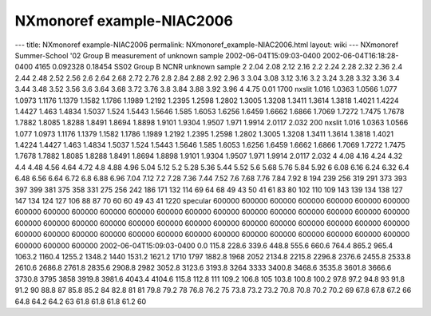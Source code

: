 ==========================
NXmonoref example-NIAC2006
==========================


--- title: NXmonoref example-NIAC2006 permalink:
NXmonoref_example-NIAC2006.html layout: wiki --- NXmonoref
Summer-School '02 Group B measurement of unknown sample
2002-06-04T15:09:03-0400 2002-06-04T16:18:28-0400 4165 0.092328 0.18454
SS02 Group B NCNR unknown sample 2 2.04 2.08 2.12 2.16 2.2 2.24 2.28
2.32 2.36 2.4 2.44 2.48 2.52 2.56 2.6 2.64 2.68 2.72 2.76 2.8 2.84 2.88
2.92 2.96 3 3.04 3.08 3.12 3.16 3.2 3.24 3.28 3.32 3.36 3.4 3.44 3.48
3.52 3.56 3.6 3.64 3.68 3.72 3.76 3.8 3.84 3.88 3.92 3.96 4 4.75 0.01
1700 nxslit 1.016 1.0363 1.0566 1.077 1.0973 1.1176 1.1379 1.1582 1.1786
1.1989 1.2192 1.2395 1.2598 1.2802 1.3005 1.3208 1.3411 1.3614 1.3818
1.4021 1.4224 1.4427 1.463 1.4834 1.5037 1.524 1.5443 1.5646 1.585
1.6053 1.6256 1.6459 1.6662 1.6866 1.7069 1.7272 1.7475 1.7678 1.7882
1.8085 1.8288 1.8491 1.8694 1.8898 1.9101 1.9304 1.9507 1.971 1.9914
2.0117 2.032 200 nxslit 1.016 1.0363 1.0566 1.077 1.0973 1.1176 1.1379
1.1582 1.1786 1.1989 1.2192 1.2395 1.2598 1.2802 1.3005 1.3208 1.3411
1.3614 1.3818 1.4021 1.4224 1.4427 1.463 1.4834 1.5037 1.524 1.5443
1.5646 1.585 1.6053 1.6256 1.6459 1.6662 1.6866 1.7069 1.7272 1.7475
1.7678 1.7882 1.8085 1.8288 1.8491 1.8694 1.8898 1.9101 1.9304 1.9507
1.971 1.9914 2.0117 2.032 4 4.08 4.16 4.24 4.32 4.4 4.48 4.56 4.64 4.72
4.8 4.88 4.96 5.04 5.12 5.2 5.28 5.36 5.44 5.52 5.6 5.68 5.76 5.84 5.92
6 6.08 6.16 6.24 6.32 6.4 6.48 6.56 6.64 6.72 6.8 6.88 6.96 7.04 7.12
7.2 7.28 7.36 7.44 7.52 7.6 7.68 7.76 7.84 7.92 8 194 239 256 319 291
373 393 397 399 381 375 358 331 275 256 242 186 171 132 114 69 64 68 49
43 50 41 61 83 80 102 110 109 143 139 134 138 127 147 134 124 127 106 88
87 70 60 60 49 43 41 1220 specular 600000 600000 600000 600000 600000
600000 600000 600000 600000 600000 600000 600000 600000 600000 600000
600000 600000 600000 600000 600000 600000 600000 600000 600000 600000
600000 600000 600000 600000 600000 600000 600000 600000 600000 600000
600000 600000 600000 600000 600000 600000 600000 600000 600000 600000
600000 600000 600000 600000 600000 600000 600000
2002-06-04T15:09:03-0400 0.0 115.8 228.6 339.6 448.8 555.6 660.6 764.4
865.2 965.4 1063.2 1160.4 1255.2 1348.2 1440 1531.2 1621.2 1710 1797
1882.8 1968 2052 2134.8 2215.8 2296.8 2376.6 2455.8 2533.8 2610.6 2686.8
2761.8 2835.6 2908.8 2982 3052.8 3123.6 3193.8 3264 3333 3400.8 3468.6
3535.8 3601.8 3666.6 3730.8 3795 3858 3919.8 3981.6 4043.4 4104.6 115.8
112.8 111 109.2 106.8 105 103.8 100.8 100.2 97.8 97.2 94.8 93 91.8 91.2
90 88.8 87 85.8 85.2 84 82.8 81 81 79.8 79.2 78 76.8 76.2 75 73.8 73.2
73.2 70.8 70.8 70.2 70.2 69 67.8 67.8 67.2 66 64.8 64.2 64.2 63 61.8
61.8 61.8 61.2 60
